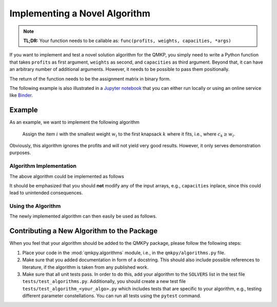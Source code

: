 Implementing a Novel Algorithm
==============================

.. note::
    **TL;DR:**  
    Your function needs to be callable as: ``func(profits, weights, capacities, *args)``


If you want to implement and test a novel solution algorithm for the QMKP, you
simply need to write a Python function that takes ``profits`` as first
argument, ``weights`` as second, and ``capacities`` as third argument.
Beyond that, it can have an arbitrary number of additional arguments.
However, it needs to be possible to pass them positionally.

The return of the function needs to be the assignment matrix in binary form.

The following example is also illustrated in a `Jupyter notebook
<https://github.com/klb2/qmkpy/blob/master/examples/Custom%20Algorithm.ipynb>`_
that you can either run locally or using an online service like `Binder
<https://mybinder.org/>`_.

.. image:: https://mybinder.org/badge_logo.svg
 :target: https://mybinder.org/v2/gh/klb2/qmkpy/HEAD?labpath=examples%2FCustom%20Algorithm.ipynb


Example
-------
As an example, we want to implement the following algorithm

    Assign the item :math:`i` with the smallest weight :math:`w_i` to the first
    knapsack :math:`k` where it fits, i.e., where :math:`c_k \geq w_i`.

Obviously, this algorithm ignores the profits and will not yield very good
results. However, it only serves demonstration purposes.

Algorithm Implementation
************************
The above algorithm could be implemented as follows

.. code-block:: python
   :linenos:
   :caption: Example Algorithm

   def example_algorithm(profits, weights, capacities):
       assignments = np.zeros((len(weights), len(capacities)))
       remaining_capacities = np.copy(capacities)
       items_by_weight = np.argsort(weights)
       for _item in items_by_weight:
           _weight = weights[_item]
           _first_ks = np.argmax(remaining_capacities >= _weight)
           assignments[_item, _first_ks] = 1
           remaining_capacities[_first_ks] -= _weight
       return assignments

It should be emphasized that you should **not** modify any of the input arrays,
e.g., ``capacities`` inplace, since this could lead to unintended consequences.

Using the Algorithm
*********************
The newly implemented algorithm can then easily be used as follows.

.. code-block:: python
   :linenos:
   :caption: Testing the Novel Algorithm

   import numpy as np
   from qmkpy import total_profit_qmkp, QMKProblem
   from qmkpy import algorithms

   weights = [5, 2, 3, 4]  # four items
   capacities = [1, 5, 5, 6, 2]  # five knapsacks
   profits = np.array([[3, 1, 0, 2],
                       [1, 1, 1, 4],
                       [0, 1, 2, 2],
                       [2, 4, 2, 3]])  # symmetric profit matrix

   qmkp = QMKProblem(profits, weights, capacities)
   qmkp.algorithm = example_algorithm
   assignments, total_profit = qmkp.solve()

   print(assignments)
   print(total_profit)


Contributing a New Algorithm to the Package
-------------------------------------------
When you feel that your algorithm should be added to the QMKPy package, please
follow the following steps:

1. Place your code in the :mod:`qmkpy.algorithms` module, i.e., in the
   ``qmkpy/algorithms.py`` file.
2. Make sure that you added documentation in form of a docstring. This should
   also include possible references to literature, if the algorithm is taken
   from any published work.
3. Make sure that all unit tests pass. In order to do this, add your algorithm
   to the ``SOLVERS`` list in the test file ``tests/test_algorithms.py``.
   Additionally, you should create a new test file
   ``tests/test_algorithm_<your_algo>.py`` which includes tests that are
   specific to your algorithm, e.g., testing different parameter
   constellations. You can run all tests using the ``pytest`` command.
